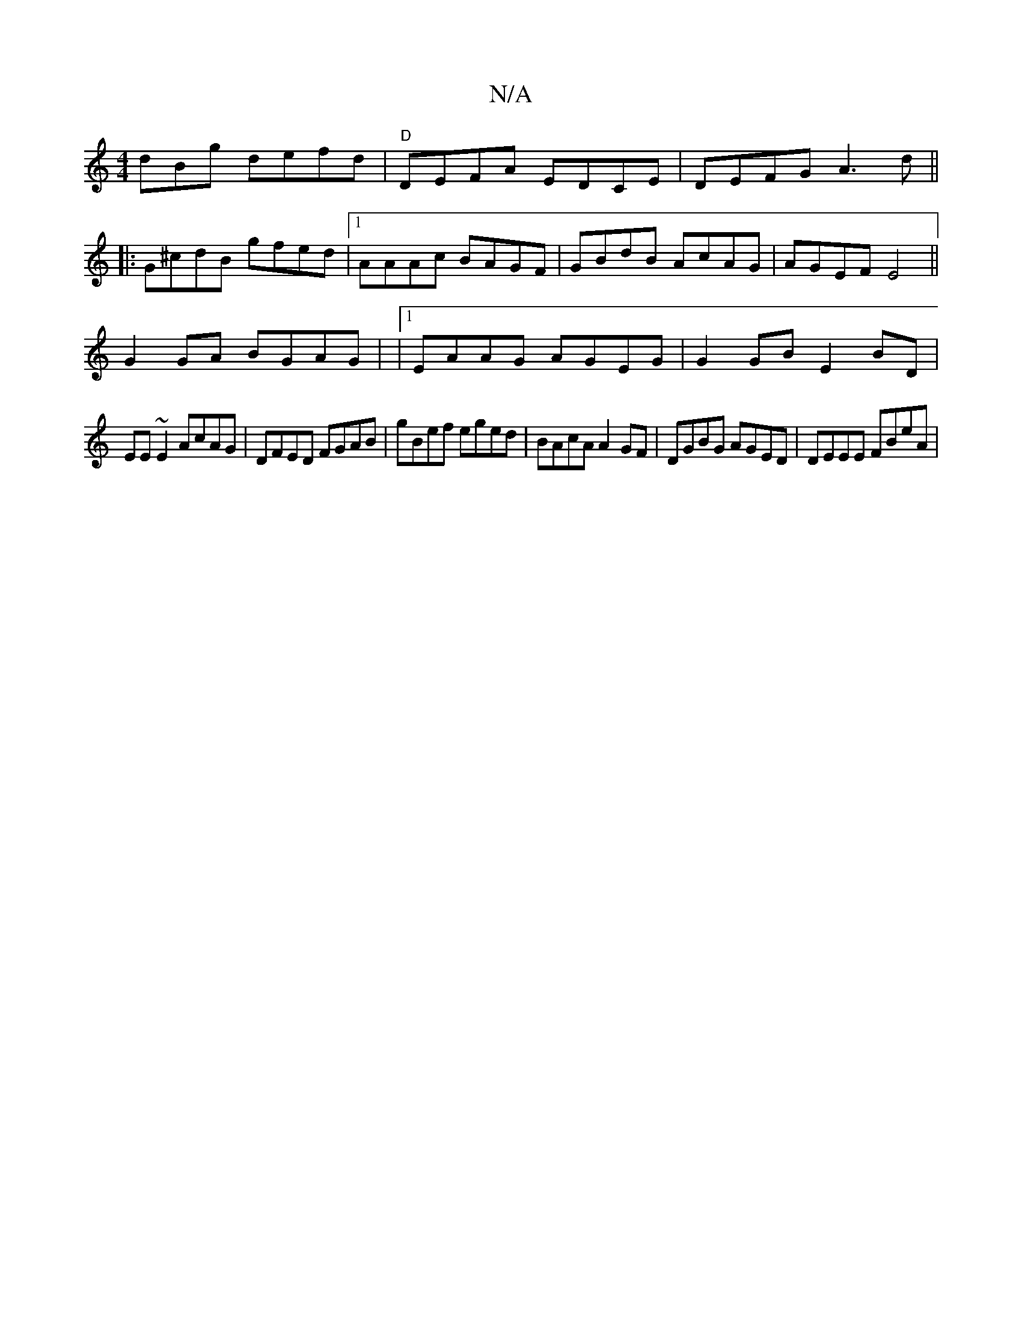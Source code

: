 X:1
T:N/A
M:4/4
R:N/A
K:Cmajor
dBg defd | "D"DEFA EDCE | DEFG A3 d ||
|: G^cdB gfed |1 AAAc BAGF | GBdB AcAG | AGEF E4 ||
G2 GA BGAG | |1 EAAG AGEG | G2 GB E2BD |
EE~E2 AcAG | DFED FGAB | gBef eged | BAcA A2 GF|DGBG AGED|DEEE FBeA|